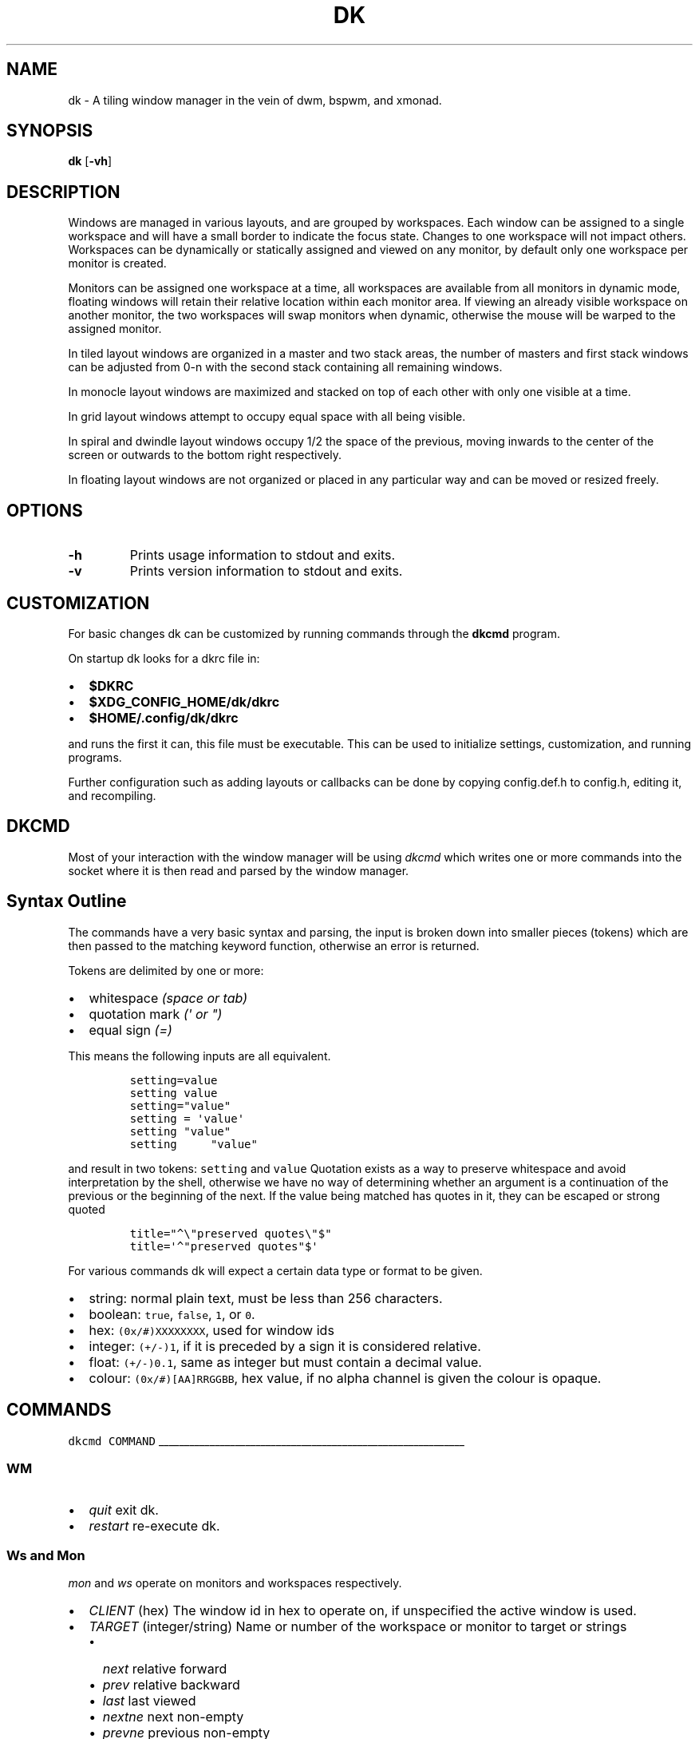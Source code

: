 .TH DK 1 dk\-VERSION
.SH NAME
dk \- A tiling window manager in the vein of dwm, bspwm, and xmonad.
.SH SYNOPSIS
.B dk
.RB [ \-vh ]
.SH DESCRIPTION
.PP
Windows are managed in various layouts, and are grouped by workspaces.
Each window can be assigned to a single workspace and will have a
small border to indicate the focus state. Changes to one workspace will
not impact others. Workspaces can be dynamically or statically assigned
and viewed on any monitor, by default only one workspace per monitor is
created.
.PP
Monitors can be assigned one workspace at a time, all workspaces are available
from all monitors in dynamic mode, floating windows will retain their
relative location within each monitor area. If viewing an already visible
workspace on another monitor, the two workspaces will swap monitors when
dynamic, otherwise the mouse will be warped to the assigned monitor.
.PP
In tiled layout windows are organized in a master and two stack areas,
the number of masters and first stack windows can be adjusted
from 0-n with the second stack containing all remaining windows.
.PP
In monocle layout windows are maximized and stacked on top of each other with
only one visible at a time.
.PP
In grid layout windows attempt to occupy equal space with all being visible.
.PP
In spiral and dwindle layout windows occupy 1/2 the space of the previous,
moving inwards to the center of the screen or outwards to the bottom right
respectively.
.PP
In floating layout windows are not organized or placed in any particular way
and can be moved or resized freely.
.SH OPTIONS
.TP
.B \-h
Prints usage information to stdout and exits.
.TP
.B \-v
Prints version information to stdout and exits.
.SH CUSTOMIZATION
For basic changes dk can be customized by running commands through the
.B dkcmd
program.
.PP
On startup dk looks for a dkrc file in:
.IP \[bu] 2
.BR $DKRC
.IP \[bu] 2
.BR $XDG_CONFIG_HOME/dk/dkrc
.IP \[bu] 2
.BR $HOME/.config/dk/dkrc
.PP
and runs the first it can, this file must be executable.
This can be used to initialize settings, customization, and running programs.
.PP
Further configuration such as adding layouts or callbacks can be done by
copying config.def.h to config.h, editing it, and recompiling.
.SH DKCMD
.PP
Most of your interaction with the window manager will be using
\fIdkcmd\fR which writes one or more commands into the socket where
it is then read and parsed by the window manager.
.SH Syntax Outline
The commands have a very basic syntax and parsing, the input is broken
down into smaller pieces (tokens) which are then passed to the matching
keyword function, otherwise an error is returned.
.PP
Tokens are delimited by one or more:
.IP \[bu] 2
whitespace \fI(space or tab)\fR
.IP \[bu] 2
quotation mark \fI(\f[CI]\[aq]\fI or \f[CI]\[dq]\f[I])\f[R]
.IP \[bu] 2
equal sign \f[I](\f[CI]=\f[I])\f[R]
.PP
This means the following inputs are all equivalent.
.IP
.nf
\fI\f[C]
setting=value
setting value
setting=\[dq]value\[dq]
setting = \[aq]value\[aq]
setting \[dq]value\[dq]
setting     \[dq]value\[dq]
\f[R]
.fi
.PP
and result in two tokens: \fI\f[C]setting\f[R] and \fI\f[C]value\f[R]
Quotation exists as a way to preserve whitespace and avoid
interpretation by the shell, otherwise we have no way of determining
whether an argument is a continuation of the previous or the beginning
of the next. If the value being matched has quotes in it, they can be
escaped or strong quoted
.IP
.nf
\f[C]
title=\[dq]\[ha]\[rs]\[dq]preserved quotes\[rs]\[dq]$\[dq]
title=\[aq]\[ha]\[dq]preserved quotes\[dq]$\[aq]
\f[R]
.PP
.fi
For various commands dk will expect a certain data type or format to be
given.
.IP \[bu] 2
string: normal plain text, must be less than 256 characters.
.IP \[bu] 2
boolean: \f[C]true\f[R], \f[C]false\f[R], \f[C]1\f[R], or \f[C]0\f[R].
.IP \[bu] 2
hex: \f[C](0x/#)XXXXXXXX\f[R], used for window ids
.IP \[bu] 2
integer: \f[C](+/-)1\f[R], if it is preceded by a sign it is considered
relative.
.IP \[bu] 2
float: \f[C](+/-)0.1\f[R], same as integer but must contain a decimal
value.
.IP \[bu] 2
colour: \f[C](0x/#)[AA]RRGGBB\f[R], hex value, if no alpha channel is
given the colour is opaque.
.SH COMMANDS
\fI\fC
dkcmd COMMAND
\fR
.PP
\l'60'
.SS WM
.IP \[bu] 2
\fIquit\fR exit dk.
.IP \[bu] 2
\fIrestart\fR re-execute dk.
.SS Ws and Mon
.PP
\fC\fImon\fR and \fC\fIws\fR operate on monitors and workspaces
respectively.
.IP \[bu] 2
\fC\fICLIENT\fR (hex) The window id in hex to operate on, if
unspecified the active window is used.
.IP \[bu] 2
\fC\fITARGET\fR (integer/string) Name or number of the workspace or
monitor to target or strings
.RS 2
.IP \[bu] 2
\fC\fInext\fR relative forward
.IP \[bu] 2
\fC\fIprev\fR relative backward
.IP \[bu] 2
\fC\fIlast\fR last viewed
.IP \[bu] 2
\fC\fInextne\fR\fR next non-empty
.IP \[bu] 2
\fC\fIprevne\fR\fR previous non-empty
.RE
.IP
.nf
\fI\fC
ws  [SUBCOMMAND] [CLIENT] TARGET
mon [SUBCOMMAND] [CLIENT] TARGET
\fR\fR
.fi
.SS Subcommands
.PP
\fC\fIview\fR\fR View the TARGET, default if no subcommand is given.
.IP
.nf
\fI\fC
ws view TARGET
ws TARGET
\fR\fR
.fi
.PP
\fC\fIsend\fR\fR Send CLIENT to the TARGET.
.IP
.nf
\fI\fC
mon send [CLIENT] TARGET
\fR\fR
.fi
.PP
\fC\fIfollow\fR\fR Follow CLIENT to the TARGET.
.IP
.nf
\fI\fC
ws follow [CLIENT] TARGET
\fR\fR
.fi
.PP
\l'60'
.SS Rule
.PP
\fCrule\fR operates on window rules.
.IP \[bu] 2
\fCMATCH\fR one or more regex strings to be used when matching
window properties.
.IP \[bu] 2
\fCSETTING\fR one or more window setting to be applied when a
matched window is encountered.
.IP
.nf
\fC
rule [SUBCOMMAND] MATCH SETTING
\fR
.fi
.SS Subcommands
.PP
\fI\fCapply\fR applies RULE to all matching windows, if RULE is
\fI\fC*\fR apply all rules and MATCH is ignored.
.IP
.nf
\fI\fC
rule apply RULE [MATCH]
\fR
.fi
.PP
\fI\fCremove\fR removes RULE, if RULE is \fI\fC*\fR remove all rules
and MATCH is ignored.
.IP
.nf
\fI\fC
rule remove RULE [MATCH]
\fR
.fi
.SS Settings
.PP
\fI\fCclass instance title type\fR (string) regex to match the window
class, instance, title, and type respectively (may be prefixed with
match_ for clarity). Regex matching is always done \f[B]case insensitive\fR
with extended regex mode enabled.
.IP
.nf
\fI\fC
rule [SUBCOMMAND] class=\[dq]\[ha]firefox$\[dq] instance=\[dq]\[ha]navigator$\[dq] title=\[dq]\[ha]mozilla firefox$\[dq] type=dialog [SETTING]
\fR
.BR
type currently only supports dialog and splash windows, all others are treated as normal windows.
.fi
.PP
\fI\fCws\fR (integer/string) determine what workspace the window should
be on.
.IP
.nf
\fI\fC
rule MATCH ws=1
rule MATCH ws=term
\fR
.fi
.PP
\fI\fCmon\fR (integer/string) determine what monitor the window should
be on.
.IP
.nf
\fI\fC
rule MATCH mon=1
rule MATCH mon=HDMI-A-0
\fR
.fi
.PP
\fI\fCx y w width h height bw border_width\fR (integer/string)
determine the window location and size.
.IP \[bu] 2
\fI\fCx\fR change the x coordinate, can be an integer or one of the following.
.RS 2
.IP \[bu] 2
\fI\fCcenter left\fR and \fI\fCright\fR gravitate on the x coordinate.
.RE
.IP \[bu] 2
\fI\fCy\fR change the y coordinate, can be an integer or one of the following.
.RS 2
.IP \[bu] 2
\fI\fCcenter top\fR and \fI\fCbottom\fR gravitate on the y coordinate.
.RE
.IP \[bu] 2
\fI\fCw width\fR change the window width.
.IP \[bu] 2
\fI\fCh height\fR change the window height.
.IP \[bu] 2
\fI\fCbw border_width\fR change the window border width.
.IP
.nf
\fI\fC
rule MATCH x=20 y=100 w=1280 h=720 bw=0
rule MATCH x=center y=center w=1280 h=720 bw=0
\fR
.fi
.PP
\fI\fCcallback\fR (string) determine a callback function to be invoked
on window open and close.
.in +.9i
.in +.9i
These are defined in the config header and compiled into the source,
.br
one example is provided.
.IP
.nf
\fI\fC
rule MATCH callback=albumart
\fR
.fi
.PP
\fI\fCfloat stick\fR (boolean) determine if the window should
be floating or stick respectively.
.IP
.nf
\fI\fC
rule MATCH float=true stick=true
\fR
.fi
.PP
\fI\fCignore_cfg\fR (boolean) determine if the window should ignore configure
request events (size or location changes).
.IP
.nf
\fI\fC
rule MATCH ignore_cfg=true
\fR
.fi
.PP
\fI\fCignore_msg\fR (boolean) determine if the window should ignore client
message window activation events (grabbing focus).
.IP
.nf
\fI\fC
rule MATCH ignore_msg=true
\fR
.fi
.PP
\fI\fCfocus\fR (boolean) determine if the window should be focused and
view it\[cq]s workspace.
.in +.8i
.in +.8i
If \fI\fCmon\fR is also set it will be activated first before viewing
the workspace.
.IP
.nf
\fI\fC
rule MATCH focus=true
\fR
.fi
.PP
\l'60'
.SS Set
.PP
\fI\fCset\fR operates on workspace or global configuration settings.
.IP \[bu] 2
\fI\fCSETTING\fR one or more settings to be changed.
.IP \[bu] 2
\fI\fCWS\fR the workspace which subcommand should apply to, if
unspecified the current is used.
.in +.3i
\fI_\fR is a special workspace used to define default values for
new workspaces which haven\[cq]t been created yet.
.IP
.nf
\fI\fC
set [WS] SETTING
set ws=_ [apply] SETTING
\fR
.fi
.SS Set Options
.PP
\fI\fCnumws\fR (integer) change the number of workspaces to allocate.
.IP
.nf
\fI\fC
set numws=10
\fR
.fi
.PP
\fI\fCname\fR (string) change the WS name.
.IP
.nf
\fI\fC
set ws=1 name=\[dq]term\[dq]
\fR
.fi
.PP
\fI\fCstatic_ws\fR (boolean) disable dynamic workspaces for multi-head
systems.
.IP
.nf
\fI\fC
set static_ws=false
\fR
.fi
.PP
\fI\fCmon\fR (integer/string) change which monitor WS should be on
(requires \fI\fCstatic_ws=true\fR).
.IP
.nf
\fI\fC
set ws=1 mon=HDMI-A-0
set ws=1 mon=1
\fR
.fi
.PP
\fI\fCmaster stack\fR (integer) change the number of windows
to occupy the master area (tile layout).
.IP
.nf
\fI\fC
set [WS] stack  3
set [WS] master +1 stack -1
\fR
.fi
.PP
\fI\fCmsplit ssplit\fR (float) change the workspace master or
stack split ratios respectively.
.IP
.nf
\fI\fC
set [WS] msplit +0.1
set [WS] ssplit 0.55
\fR
.fi
.PP
\fI\fCgap\fR (integer) change the workspace gap width.
.IP
.nf
\fI\fC
set [WS] gap 10
\fR
.fi
.PP
\fI\fCtile_hints\fR (boolean) whether to respect size hints in tiled layouts.
.IP
.nf
\fI\fC
set tile_hints=true
\fR
.fi
.PP
\fI\fCtile_tohead\fR (boolean) whether to place new windows at the head
or the tail of the list in tiled layouts.
.IP
.nf
\fI\fC
set tile_tohead=true
\fR
.fi
.PP
\fI\fCsmart_gap\fR (boolean) whether gaps are disabled on workspaces
with only one tiled window.
.IP
.nf
\fI\fC
set smart_gap=true
\fR
.fi
.PP
\fI\fCsmart_border\fR (boolean) whether borders are disabled on workspaces
with only one tiled window.
.IP
.nf
\fI\fC
set smart_border=true
\fR
.fi
.PP
\fI\fCfocus_urgent\fR (boolean) whether to focus windows that request it.
.IP
.nf
\fI\fC
set focus_urgent=true
\fR
.fi
.PP
\fI\fCfocus_open\fR (boolean) whether windows are focused when opened.
.IP
.nf
\fI\fC
set focus_open=false
\fR
.fi
.PP
\fI\fCfocus_mouse\fR (boolean) whether window focus follows the mouse.
.IP
.nf
\fI\fC
set focus_mouse=false
\fR
.fi
.PP
\fI\fCobey_motif\fR (boolean) whether to obey motif hints for borders.
.IP
.nf
\fI\fC
set obey_motif=false
\fR
.fi
.PP
\fI\fCwin_minxy\fR (integer) amount of window (in pixels) to be kept on
the screen when moving.
.IP
.nf
\fI\fC
set win_minxy=20
\fR
.fi
.PP
\fI\fCwin_minwh\fR (integer) minimum window size.
.IP
.nf
\fI\fC
set win_minwh=50
\fR
.fi
.PP
\fI\fCapply\fR when changing the default \fI\fC_\fR workspace apply
settings to existing real workspaces.
.IP
.nf
\fI\fC
set ws=_ apply SETTING
\fR
.fi
.PP
\fI\fClayout\fR (string) change the workspace window layout.
.IP \[bu] 2
\fI\fCtile\fR windows are grouped into master and stack areas.
.IP \[bu] 2
\fI\fCrtile\fR tile layout with master area on the right
.IP \[bu] 2
\fI\fCmono\fR windows arranged maximized and stacked on top of one another.
.IP \[bu] 2
\fI\fCgrid\fR all windows try to occupy equal space.
.IP \[bu] 2
\fI\fCspiral\fR windows shrink by 1/2 towards the center of the screen.
.IP \[bu] 2
\fI\fCdwindle\fR windows shrink by 1/2 towards the bottom right of the
screen.
.IP \[bu] 2
\fI\fCtstack\fR windows are grouped into a master area on the bottom and
one horizontal stack area on top.
.IP \[bu] 2
\fI\fCnone\fR floating layout, windows can be freely moved and resized.
.IP \[bu] 2
\fI\fCcycle\fR switch between available layouts.
.IP
.nf
\fI\fC
set [WS] layout mono
\fR
.fi
.PP
\fI\fCborder\fR change the window border sizes and colours.
.IP \[bu] 2
\fI\fCw width\fR (integer) change the overall window border
width.
.IP \[bu] 2
\fI\fCow outer outer_width\fR (integer) change the
outer border width (greater than 0 makes double borders).
.IP \[bu] 2
\fI\fCcolour color\fR (string) change the border (overall and
outer) colour for various window states.
.RS 2
.IP \[bu] 2
\fI\fCf focus\fR (colour) the active window border overall
colour.
.IP \[bu] 2
\fI\fCr urgent\fR (colour) urgent window border overall
colour.
.IP \[bu] 2
\fI\fCu unfocus\fR (colour) normal window border overall
colour.
.IP \[bu] 2
\fI\fCof outer_focus\fR (colour) the active window outer
border colour.
.IP \[bu] 2
\fI\fCor outer_urgent\fR (colour) urgent window outer border
colour.
.IP \[bu] 2
\fI\fCou outer_unfocus\fR (colour) normal window outer border
colour.
.RE
.IP
.nf
\fI\fC
set border w=5 ow=3 colour f=\[aq]#6699cc\[aq] u=\[aq]#444444\[aq] r=\[aq]#ee5555\[aq] of=\[aq]#222222\[aq] ou=\[aq]#222222\[aq] or=\[aq]#222222\[aq]
\fR
.fi
.PP
\fI\fCpad\fR change the workspace padding.
.IP \[bu] 2
\fI\fCl left\fR (integer) change the workspace left side
padding.
.IP \[bu] 2
\fI\fCr right\fR (integer) change the workspace right side
padding.
.IP \[bu] 2
\fI\fCt top\fR (integer) change the workspace top padding.
.IP \[bu] 2
\fI\fCb bottom\fR (integer) change the workspace bottom
padding.
.IP
.nf
\fI\fC
set [WS] pad l=50 r=50 t=50 b=50
\fR
.fi
.PP
\fI\fCmouse\fR change the mouse binds for move and resize (global, does
not take a workspace).
.IP \[bu] 2
\fI\fCmod\fR (string) change the modifier used in combination with move
resize buttons.
.RS 2
.IP \[bu] 2
\fI\fCalt mod1\fR Alt key (default).
.IP \[bu] 2
\fI\fCsuper mod4\fR Win key.
.IP \[bu] 2
\fI\fCctrl control\fR Ctrl key.
.RE
.IP \[bu] 2
\fI\fCmove resize\fR (string) change the button used for move
and resize respectively.
.RS 2
.IP \[bu] 2
\fI\fCbutton1\fR left mouse button.
.IP \[bu] 2
\fI\fCbutton2\fR right mouse button.
.IP \[bu] 2
\fI\fCbutton3\fR middle mouse button.
.RE
.IP
.nf
\fI\fC
set mouse move=button1 resize=button2 mod=mod1
\fR
.fi
.PP
\l'60'
.SS Win
.PP
\fI\fCwin\fR operates on windows.
.IP \[bu] 2
\fI\fCCLIENT\fR (hex) the window id, if unspecified the current window
is used.
.IP
.nf
\fI\fC
win [CLIENT] ACTION
\fR
.fi
.SS Actions
.PP
\fI\fCcycle\fR cycle windows in place.
.IP
.nf
\fI\fC
win cycle
\fR
.fi
.PP
\fI\fCfloat\fR change the window floating state.
.IP
.nf
\fI\fC
win [CLIENT] float
\fR
.fi
.PP
\fI\fCfull\fR change the window fullscreen state.
.IP
.nf
\fI\fC
win [CLIENT] full
\fR
.fi
.PP
\fI\fCfakefull\fR change the window fake fullscreen state (allow
moving, resizing, and tiling when fullscreen).
.IP
.nf
\fI\fC
win [CLIENT] fakefull
\fR
.fi
.PP
\fI\fCstick\fR change the window sticky state.
.IP
.nf
\fI\fC
win [CLIENT] stick
\fR
.fi
.PP
\fI\fCswap\fR change the window between it\[cq]s current location and
master.
.IP
.nf
\fI\fC
win [CLIENT] swap
\fR
.fi
.PP
\fI\fCkill\fR close the window.
.IP
.nf
\fI\fC
win [CLIENT] kill
\fR
.fi
.PP
\fI\fCfocus\fR (integer/string) change the focused window.
.IP \[bu] 2
\fI\fCnext\fR focus the next window.
.IP \[bu] 2
\fI\fCprev\fR focus the previous window.
.IP
.nf
\fI\fC
win CLIENT focus
win focus next
win focus +2
\fR
.fi
.PP
\fI\fCscratch\fR (integer/string) show or hide a scratchpad window.
.IP \[bu] 2
\fI\fCpop\fR show a window in the scratch.
.IP \[bu] 2
\fI\fCpush\fR hide a window in the scratch.
.IP
With no arguments \fI\fCscratch\fR will do the following
.IP \[bu] 2
If there are window(s) in the scratch it will continue to pop them
out until empty.
.IP \[bu] 2
If there is a window on any workspace (other than the current workspace)
that has been recently popped, it will be brought to the current
workspace. If it's on the current workspace it is instead pushed.
.IP \[bu] 2
If there are no window(s) in the scratch and no windows that have
been there previously it will push the active window into the scratch.
.IP
.nf
\fI\fC
win scratch
win [CLIENT] scratch # same toggle behaviour but on the passed window
win [CLIENT] scratch push # push the given window or the active window.
\fR
.fi
.PP
\fI\fCmvstack\fR (integer/string) move a tiled window around the stack.
.IP \[bu] 2
\fI\fCup\fR move the tiled window up the stack.
.IP \[bu] 2
\fI\fCdown\fR move the tiled window down the stack.
.IP
.nf
\fI\fC
win CLIENT mvstack up
\fR
.fi
.PP
\fI\fCresize\fR change the window size, location, and border width.
.IP \[bu] 2
\fI\fCx\fR change the x coordinate, can be an integer or one of the following.
.RS 2
.IP \[bu] 2
\fI\fCcenter left\fR and \fI\fCright\fR gravitate on the x coordinate.
.RE
.IP \[bu] 2
\fI\fCy\fR change the y coordinate, can be an integer or one of the following.
.RS 2
.IP \[bu] 2
\fI\fCcenter top\fR and \fI\fCbottom\fR gravitate on the y coordinate.
.RE
.IP \[bu] 2
\fI\fCw width\fR change the window width.
.IP \[bu] 2
\fI\fCh height\fR change the window height.
.IP \[bu] 2
\fI\fCbw border_width\fR change the window border width.
.IP
.nf
\fI\fC
win [CLIENT] resize x=100 y=100 w=1280 h=720 bw=1
win [CLIENT] resize x=center y=center w=1280 h=720 bw=1
\fR
.fi
.PP
\l'60'
.SS Status
.PP
\fI\fCstatus\fR operates on windows.
.IP
.nf
\fI\fC
status [TYPE] [FILE] [NUM]
\fR
.fi
.SS Settings
.PP
\fI\fCtype\fR the type of status to output.
.IP \[bu] 2
\fI\fCws\fR output workspace info.
.IP \[bu] 2
\fI\fCwin\fR output current window title.
.IP \[bu] 2
\fI\fClayout\fR output current workspace layout name.
.IP \[bu] 2
\fI\fCbar\fR output simple info for use in bars (win, layout, and ws combined).
.IP \[bu] 2
\fI\fCfull\fR output the full wm and managed client state.
.IP
.nf
\fI\fC
status type=ws [FILE] [NUM]
\fR
.fi
.PP
\fI\fCfile\fR the location of the status file (if not passed stdout is used).
.IP
.nf
\fI\fC
status file=/tmp/dk.status [TYPE] [NUM]
\fR
.fi
.PP
\fI\fCnum\fR the number of times to output, -1 is infinite and default if not passed.
.IP
.nf
\fI\fC
status [TYPE] [FILE]
status num=1 [TYPE] [FILE]
\fR
.fi
.SH BUGS
Please submit a bug report with as much detail as possible to
.B https://bitbucket.org/natemaia/dk/issues/new
.SH AUTHORS/CONTRIBUTORS
Nathaniel Maia <\fInatemaia10@gmail.com\fR>,
Dmitry Belitsky <\fIdmitry.belitsky@gmail.com\fR>
